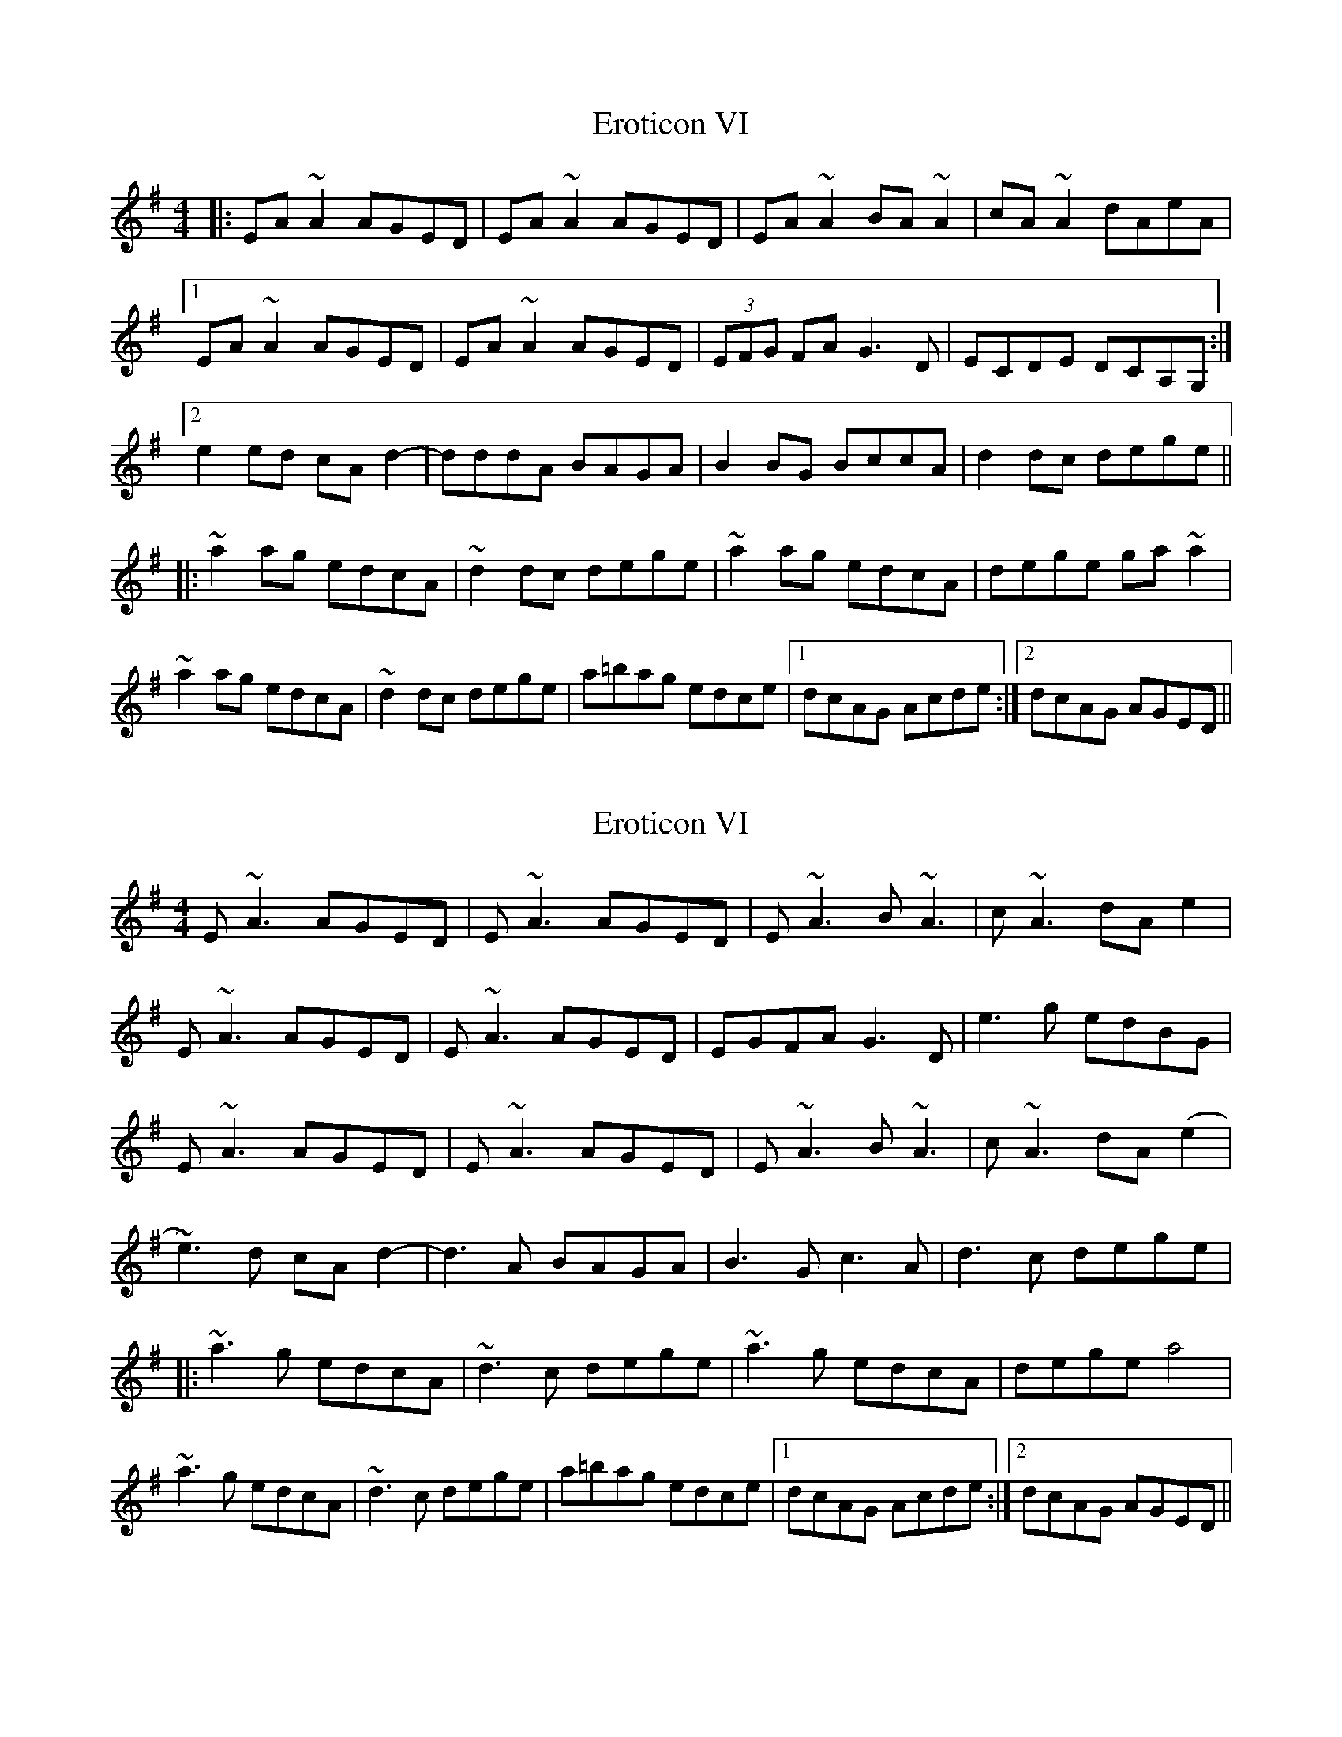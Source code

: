 X: 1
T: Eroticon VI
Z: bogman
S: https://thesession.org/tunes/10845#setting10845
R: reel
M: 4/4
L: 1/8
K: Ador
|: EA ~A2 AGED | EA ~A2 AGED | EA ~A2 BA ~A2 | cA ~A2 dAeA |
[1 EA ~A2 AGED | EA ~A2 AGED | (3EFG FA G3D | ECDE DCA,G, :|
[2 e2 ed cA d2 - | dddA BAGA | B2 BG BccA | d2 dc dege ||
|: ~a2 ag edcA | ~d2 dc dege | ~a2 ag edcA | dege ga ~a2 |
~a2 ag edcA | ~d2 dc dege | a=bag edce | [1 dcAG Acde :| [2 dcAG AGED ||
X: 2
T: Eroticon VI
Z: Damien Rogeau
S: https://thesession.org/tunes/10845#setting30722
R: reel
M: 4/4
L: 1/8
K: Ador
E ~A3 AGED | E ~A3 AGED | E~A3 B ~A3 | c ~A3 dAe2 |
E ~A3 AGED | E ~A3 AGED | EGFA G3D | e3g edBG|
E ~A3 AGED | E ~A3 AGED | E~A3 B ~A3 | c ~A3 dA(e2 |
~e3)d cA d2 - | d3A BAGA | B3G c3A | d3c dege |
|: ~a3g edcA | ~d3c dege | ~a3g edcA | dege a4 |
~a3g edcA | ~d3c dege | a=bag edce | [1 dcAG Acde :| [2 dcAG AGED ||
